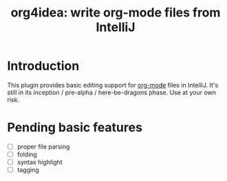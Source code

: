 #+TITLE: org4idea: write org-mode files from IntelliJ

* Introduction

This plugin provides basic editing support for [[http://orgmode.org/][org-mode]] files in IntelliJ. It's still in its
inception / pre-alpha / here-be-dragons phase. Use at your own risk.

* Pending basic features

  - [ ] proper file parsing
  - [ ] folding
  - [ ] syntax highlight
  - [ ] tagging